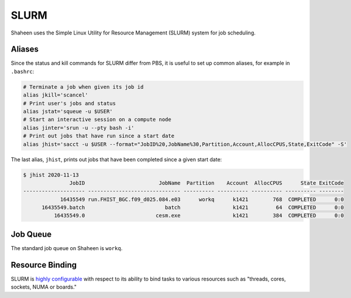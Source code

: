 #####
SLURM
#####

Shaheen uses the Simple Linux Utility for Resource Management (SLURM) system
for job scheduling.

Aliases
=======

Since the status and kill commands for SLURM differ from PBS, it is useful to
set up common aliases, for example in ``.bashrc``:
 
.. code-block:: bash
 
  # Terminate a job when given its job id
  alias jkill='scancel'
  # Print user's jobs and status
  alias jstat='squeue -u $USER'
  # Start an interactive session on a compute node
  alias jinter='srun -u --pty bash -i'
  # Print out jobs that have run since a start date
  alias jhist='sacct -u $USER --format="JobID%20,JobName%30,Partition,Account,AllocCPUS,State,ExitCode" -S'

The last alias, ``jhist``, prints out jobs that have been completed since a
given start date:

.. code-block:: bash

  $ jhist 2020-11-13
                 JobID                        JobName  Partition    Account  AllocCPUS      State ExitCode
  -------------------- ------------------------------ ---------- ---------- ---------- ---------- --------
              16435549 run.FHIST_BGC.f09_d025.084.e03      workq      k1421        768  COMPLETED      0:0
        16435549.batch                          batch                 k1421         64  COMPLETED      0:0
            16435549.0                       cesm.exe                 k1421        384  COMPLETED      0:0


Job Queue
=========
 
The standard job queue on Shaheen is ``workq``.


Resource Binding
================

SLURM is `highly configurable <https://slurm.schedmd.com/resource_binding.html>`_
with respect to its ability to bind tasks to various resources such as
"threads, cores, sockets, NUMA or boards."



